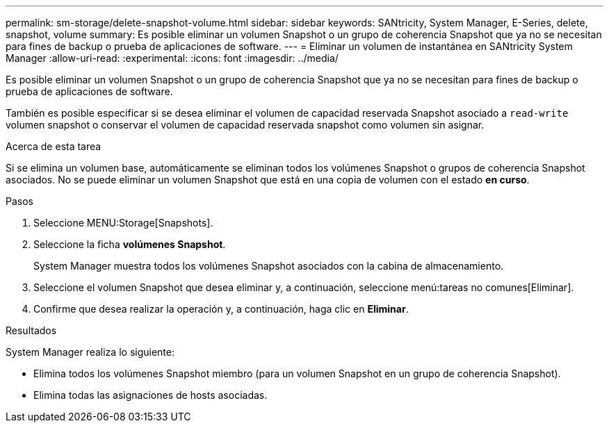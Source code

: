 ---
permalink: sm-storage/delete-snapshot-volume.html 
sidebar: sidebar 
keywords: SANtricity, System Manager, E-Series, delete, snapshot, volume 
summary: Es posible eliminar un volumen Snapshot o un grupo de coherencia Snapshot que ya no se necesitan para fines de backup o prueba de aplicaciones de software. 
---
= Eliminar un volumen de instantánea en SANtricity System Manager
:allow-uri-read: 
:experimental: 
:icons: font
:imagesdir: ../media/


[role="lead"]
Es posible eliminar un volumen Snapshot o un grupo de coherencia Snapshot que ya no se necesitan para fines de backup o prueba de aplicaciones de software.

También es posible especificar si se desea eliminar el volumen de capacidad reservada Snapshot asociado a `read-write` volumen snapshot o conservar el volumen de capacidad reservada snapshot como volumen sin asignar.

.Acerca de esta tarea
Si se elimina un volumen base, automáticamente se eliminan todos los volúmenes Snapshot o grupos de coherencia Snapshot asociados. No se puede eliminar un volumen Snapshot que está en una copia de volumen con el estado *en curso*.

.Pasos
. Seleccione MENU:Storage[Snapshots].
. Seleccione la ficha *volúmenes Snapshot*.
+
System Manager muestra todos los volúmenes Snapshot asociados con la cabina de almacenamiento.

. Seleccione el volumen Snapshot que desea eliminar y, a continuación, seleccione menú:tareas no comunes[Eliminar].
. Confirme que desea realizar la operación y, a continuación, haga clic en *Eliminar*.


.Resultados
System Manager realiza lo siguiente:

* Elimina todos los volúmenes Snapshot miembro (para un volumen Snapshot en un grupo de coherencia Snapshot).
* Elimina todas las asignaciones de hosts asociadas.

